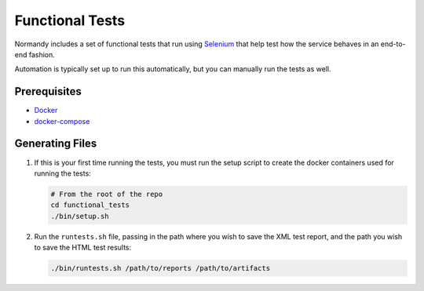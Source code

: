 Functional Tests
================
Normandy includes a set of functional tests that run using Selenium_ that help
test how the service behaves in an end-to-end fashion.

Automation is typically set up to run this automatically, but you can manually
run the tests as well.

.. _Selenium: http://www.seleniumhq.org/

Prerequisites
-------------
- `Docker <https://docs.docker.com/engine/installation/>`_
- `docker-compose <https://docs.docker.com/compose/>`_

Generating Files
----------------
1. If this is your first time running the tests, you must run the setup script
   to create the docker containers used for running the tests:

   .. code-block:: bash

      # From the root of the repo
      cd functional_tests
      ./bin/setup.sh

2. Run the ``runtests.sh`` file, passing in the path where you wish to save the
   XML test report, and the path you wish to save the HTML test results:

   .. code-block:: bash

      ./bin/runtests.sh /path/to/reports /path/to/artifacts
